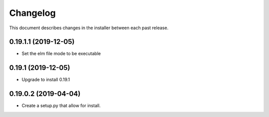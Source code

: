 Changelog
=========

This document describes changes in the installer between each past release.

0.19.1.1 (2019-12-05)
---------------------

- Set the elm file mode to be executable


0.19.1 (2019-12-05)
-------------------

- Upgrade to install 0.19.1


0.19.0.2 (2019-04-04)
---------------------

- Create a setup.py that allow for install.
